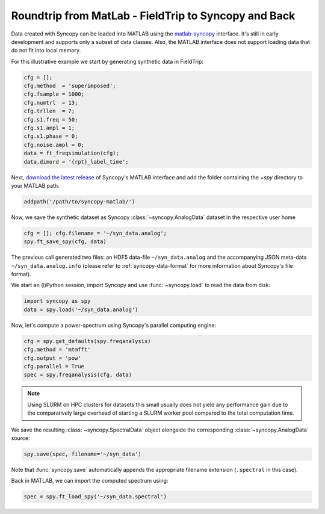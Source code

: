 .. _matlab_io:

Roundtrip from MatLab - FieldTrip to Syncopy and Back
^^^^^^^^^^^^^^^^^^^^^^^^^^^^^^^^^^^^^^^^^^^^^^^^^^^^^^^^^^^^^
Data created with Syncopy can be loaded into MATLAB using the `matlab-syncopy
<https://github.com/esi-neuroscience/syncopy-matlab>`_ interface. It's still in early
development and supports only a subset of data classes. Also, the MATLAB
interface does not support loading data that do not fit into local memory.


For this illustrative example we start by generating synthetic data in FieldTrip:

.. code-block:: matlab

    cfg = [];
    cfg.method  = 'superimposed';
    cfg.fsample = 1000;
    cfg.numtrl  = 13;
    cfg.trllen  = 7;
    cfg.s1.freq = 50;
    cfg.s1.ampl = 1;
    cfg.s1.phase = 0;
    cfg.noise.ampl = 0;
    data = ft_freqsimulation(cfg);
    data.dimord = '{rpt}_label_time';

Next, `download the latest release <https://github.com/esi-neuroscience/syncopy-matlab/releases>`_
of Syncopy's MATLAB interface and add the folder containing the `+spy` directory to your
MATLAB path.

.. code-block:: matlab

    addpath('/path/to/syncopy-matlab/')

Now, we save the synthetic dataset as Syncopy :class:`~syncopy.AnalogData` dataset in the
respective user home

.. code-block:: matlab

    cfg = []; cfg.filename = '~/syn_data.analog';
    spy.ft_save_spy(cfg, data)

The previous call generated two files: an HDF5 data-file ``~/syn_data.analog``
and the accompanying JSON meta-data ``~/syn_data.analog.info`` (please refer to
:ref:`syncopy-data-format` for more information about Syncopy's file format).

We start an (i)Python session, import Syncopy and use :func:`~syncopy.load` to read the
data from disk:

.. code-block:: python

    import syncopy as spy
    data = spy.load('~/syn_data.analog')

Now, let's compute a power-spectrum using Syncopy's parallel computing engine:

.. code-block:: python

    cfg = spy.get_defaults(spy.freqanalysis)
    cfg.method = 'mtmfft'
    cfg.output = 'pow'
    cfg.parallel = True
    spec = spy.freqanalysis(cfg, data)

.. note::

    Using SLURM on HPC clusters for datasets this small usually does not
    yield any performance gain due to the comparatively large overhead of starting
    a SLURM worker pool compared to the total computation time.

We save the resulting :class:`~syncopy.SpectralData` object alongside the corresponding
:class:`~syncopy.AnalogData` source:

.. code-block:: python

    spy.save(spec, filename='~/syn_data')

Note that :func:`syncopy.save` automatically appends the appropriate filename
extension (``.spectral`` in this case).

Back in MATLAB, we can import the computed spectrum using:

.. code-block:: matlab

    spec = spy.ft_load_spy('~/syn_data.spectral')
